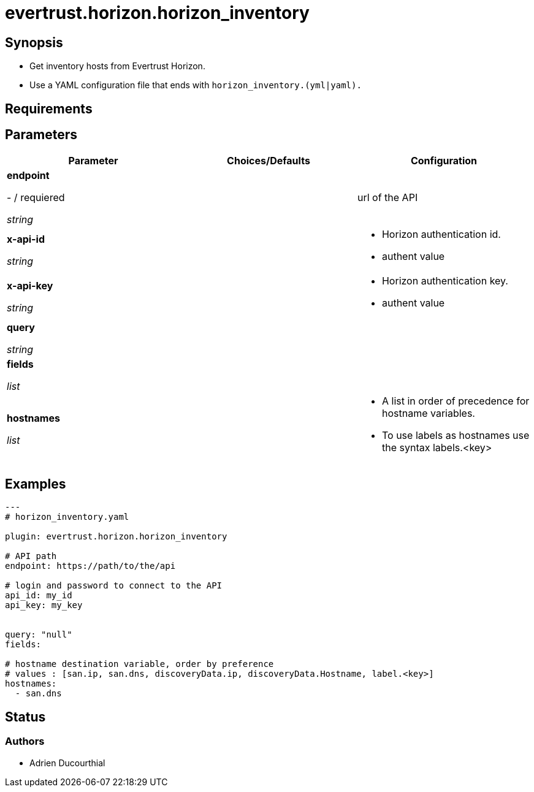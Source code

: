 = evertrust.horizon.horizon_inventory

== Synopsis
 - Get inventory hosts from Evertrust Horizon.
 - Use a YAML configuration file that ends with `horizon_inventory.(yml|yaml).`

== Requirements

== Parameters
|===
| Parameter | Choices/Defaults | Configuration

| *endpoint*

- / requiered

_string_
| 
| url of the API

| *x-api-id*

_string_
| 
a| * Horizon authentication id.
* authent value

| *x-api-key*

_string_
|
a| * Horizon authentication key.
* authent value


| *query*

_string_
|
|

| *fields*

_list_
|
|

| *hostnames*

_list_
| 
a| * A list in order of precedence for hostname variables.
* To use labels as hostnames use the syntax labels.<key>


|===

== Examples
``` yaml
---
# horizon_inventory.yaml

plugin: evertrust.horizon.horizon_inventory

# API path
endpoint: https://path/to/the/api

# login and password to connect to the API
api_id: my_id
api_key: my_key


query: "null"
fields:

# hostname destination variable, order by preference
# values : [san.ip, san.dns, discoveryData.ip, discoveryData.Hostname, label.<key>]
hostnames:
  - san.dns
```

== Status
=== Authors
- Adrien Ducourthial